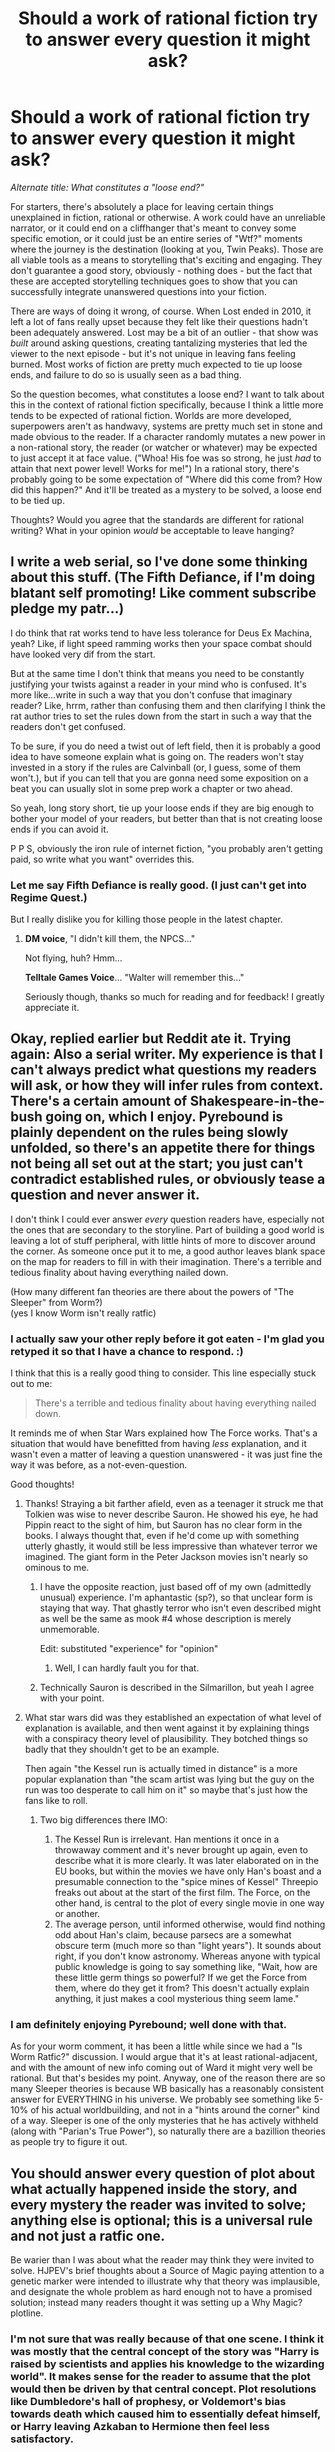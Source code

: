 #+TITLE: Should a work of rational fiction try to answer every question it might ask?

* Should a work of rational fiction try to answer every question it might ask?
:PROPERTIES:
:Author: Quibbloboy
:Score: 48
:DateUnix: 1571256911.0
:DateShort: 2019-Oct-16
:END:
/Alternate title: What constitutes a "loose end?"/

For starters, there's absolutely a place for leaving certain things unexplained in fiction, rational or otherwise. A work could have an unreliable narrator, or it could end on a cliffhanger that's meant to convey some specific emotion, or it could just be an entire series of "Wtf?" moments where the journey is the destination (looking at you, Twin Peaks). Those are all viable tools as a means to storytelling that's exciting and engaging. They don't guarantee a good story, obviously - nothing does - but the fact that these are accepted storytelling techniques goes to show that you can successfully integrate unanswered questions into your fiction.

There are ways of doing it wrong, of course. When Lost ended in 2010, it left a lot of fans really upset because they felt like their questions hadn't been adequately answered. Lost may be a bit of an outlier - that show was /built/ around asking questions, creating tantalizing mysteries that led the viewer to the next episode - but it's not unique in leaving fans feeling burned. Most works of fiction are pretty much expected to tie up loose ends, and failure to do so is usually seen as a bad thing.

So the question becomes, what constitutes a loose end? I want to talk about this in the context of rational fiction specifically, because I think a little more tends to be expected of rational fiction. Worlds are more developed, superpowers aren't as handwavy, systems are pretty much set in stone and made obvious to the reader. If a character randomly mutates a new power in a non-rational story, the reader (or watcher or whatever) may be expected to just accept it at face value. ("Whoa! His foe was so strong, he just /had/ to attain that next power level! Works for me!") In a rational story, there's probably going to be some expectation of "Where did this come from? How did this happen?" And it'll be treated as a mystery to be solved, a loose end to be tied up.

Thoughts? Would you agree that the standards are different for rational writing? What in your opinion /would/ be acceptable to leave hanging?


** I write a web serial, so I've done some thinking about this stuff. (The Fifth Defiance, if I'm doing blatant self promoting! Like comment subscribe pledge my patr...)

I do think that rat works tend to have less tolerance for Deus Ex Machina, yeah? Like, if light speed ramming works then your space combat should have looked very dif from the start.

But at the same time I don't think that means you need to be constantly justifying your twists against a reader in your mind who is confused. It's more like...write in such a way that you don't confuse that imaginary reader? Like, hrrm, rather than confusing them and then clarifying I think the rat author tries to set the rules down from the start in such a way that the readers don't get confused.

To be sure, if you do need a twist out of left field, then it is probably a good idea to have someone explain what is going on. The readers won't stay invested in a story if the rules are Calvinball (or, I guess, some of them won't.), but if you can tell that you are gonna need some exposition on a beat you can usually slot in some prep work a chapter or two ahead.

So yeah, long story short, tie up your loose ends if they are big enough to bother your model of your readers, but better than that is not creating loose ends if you can avoid it.

P P S, obviously the iron rule of internet fiction, "you probably aren't getting paid, so write what you want" overrides this.
:PROPERTIES:
:Author: WalterTFD
:Score: 37
:DateUnix: 1571258137.0
:DateShort: 2019-Oct-17
:END:

*** Let me say Fifth Defiance is really good. (I just can't get into Regime Quest.)

But I really dislike you for killing those people in the latest chapter.
:PROPERTIES:
:Author: Paxona
:Score: 5
:DateUnix: 1571266103.0
:DateShort: 2019-Oct-17
:END:

**** *DM voice*, "I didn't kill them, the NPCS..."

Not flying, huh? Hmm...

*Telltale Games Voice*... "Walter will remember this..."

Seriously though, thanks so much for reading and for feedback! I greatly appreciate it.
:PROPERTIES:
:Author: WalterTFD
:Score: 3
:DateUnix: 1571300208.0
:DateShort: 2019-Oct-17
:END:


** Okay, replied earlier but Reddit ate it. Trying again: Also a serial writer. My experience is that I can't always predict what questions my readers will ask, or how they will infer rules from context. There's a certain amount of Shakespeare-in-the-bush going on, which I enjoy. Pyrebound is plainly dependent on the rules being slowly unfolded, so there's an appetite there for things not being all set out at the start; you just can't contradict established rules, or obviously tease a question and never answer it.

I don't think I could ever answer /every/ question readers have, especially not the ones that are secondary to the storyline. Part of building a good world is leaving a lot of stuff peripheral, with little hints of more to discover around the corner. As someone once put it to me, a good author leaves blank space on the map for readers to fill in with their imagination. There's a terrible and tedious finality about having everything nailed down.

(How many different fan theories are there about the powers of "The Sleeper" from Worm?)\\
(yes I know Worm isn't really ratfic)
:PROPERTIES:
:Author: RedSheepCole
:Score: 20
:DateUnix: 1571267439.0
:DateShort: 2019-Oct-17
:END:

*** I actually saw your other reply before it got eaten - I'm glad you retyped it so that I have a chance to respond. :)

I think that this is a really good thing to consider. This line especially stuck out to me:

#+begin_quote
  There's a terrible and tedious finality about having everything nailed down.
#+end_quote

It reminds me of when Star Wars explained how The Force works. That's a situation that would have benefitted from having /less/ explanation, and it wasn't even a matter of leaving a question unanswered - it was just fine the way it was before, as a not-even-question.

Good thoughts!
:PROPERTIES:
:Author: Quibbloboy
:Score: 10
:DateUnix: 1571271014.0
:DateShort: 2019-Oct-17
:END:

**** Thanks! Straying a bit farther afield, even as a teenager it struck me that Tolkien was wise to never describe Sauron. He showed his eye, he had Pippin react to the sight of him, but Sauron has no clear form in the books. I always thought that, even if he'd come up with something utterly ghastly, it would still be less impressive than whatever terror we imagined. The giant form in the Peter Jackson movies isn't nearly so ominous to me.
:PROPERTIES:
:Author: RedSheepCole
:Score: 12
:DateUnix: 1571272074.0
:DateShort: 2019-Oct-17
:END:

***** I have the opposite reaction, just based off of my own (admittedly unusual) experience. I'm aphantastic (sp?), so that unclear form is staying that way. That ghastly terror who isn't even described might as well be the same as mook #4 whose description is merely unmemorable.

Edit: substituted "experience" for "opinion"
:PROPERTIES:
:Author: Ibbot
:Score: 6
:DateUnix: 1571274660.0
:DateShort: 2019-Oct-17
:END:

****** Well, I can hardly fault you for that.
:PROPERTIES:
:Author: RedSheepCole
:Score: 1
:DateUnix: 1571276223.0
:DateShort: 2019-Oct-17
:END:


***** Technically Sauron is described in the Silmarillon, but yeah I agree with your point.
:PROPERTIES:
:Author: TrajectoryAgreement
:Score: 2
:DateUnix: 1571288270.0
:DateShort: 2019-Oct-17
:END:


**** What star wars did was they established an expectation of what level of explanation is available, and then went against it by explaining things with a conspiracy theory level of plausibility. They botched things so badly that they shouldn't get to be an example.

Then again "the Kessel run is actually timed in distance" is a more popular explanation than "the scam artist was lying but the guy on the run was too desperate to call him on it" so maybe that's just how the fans like to roll.
:PROPERTIES:
:Author: MilesSand
:Score: 6
:DateUnix: 1571359936.0
:DateShort: 2019-Oct-18
:END:

***** Two big differences there IMO:

1. The Kessel Run is irrelevant. Han mentions it once in a throwaway comment and it's never brought up again, even to describe what it is more clearly. It was later elaborated on in the EU books, but within the movies we have only Han's boast and a presumable connection to the "spice mines of Kessel" Threepio freaks out about at the start of the first film. The Force, on the other hand, is central to the plot of every single movie in one way or another.
2. The average person, until informed otherwise, would find nothing odd about Han's claim, because parsecs are a somewhat obscure term (much more so than "light years"). It sounds about right, if you don't know astronomy. Whereas anyone with typical public knowledge is going to say something like, "Wait, how are these little germ things so powerful? If we get the Force from them, where do they get it from? This doesn't actually explain anything, it just makes a cool mysterious thing seem lame."
:PROPERTIES:
:Author: RedSheepCole
:Score: 1
:DateUnix: 1571483043.0
:DateShort: 2019-Oct-19
:END:


*** I am definitely enjoying Pyrebound; well done with that.

As for your worm comment, it has been a little while since we had a "Is Worm Ratfic?" discussion. I would argue that it's at least rational-adjacent, and with the amount of new info coming out of Ward it might very well be rational. But that's besides my point. Anyway, one of the reason there are so many Sleeper theories is because WB basically has a reasonably consistent answer for EVERYTHING in his universe. We probably see something like 5-10% of his actual worldbuilding, and not in a "hints around the corner" kind of a way. Sleeper is one of the only mysteries that he has actively withheld (along with "Parian's True Power"), so naturally there are a bazillion theories as people try to figure it out.
:PROPERTIES:
:Author: TrebarTilonai
:Score: 1
:DateUnix: 1571325872.0
:DateShort: 2019-Oct-17
:END:


** You should answer every question of plot about what actually happened inside the story, and every mystery the reader was invited to solve; anything else is optional; this is a universal rule and not just a ratfic one.

Be warier than I was about what the reader may think they were invited to solve. HJPEV's brief thoughts about a Source of Magic paying attention to a genetic marker were intended to illustrate why that theory was implausible, and designate the whole problem as hard enough not to have a promised solution; instead many readers thought it was setting up a Why Magic? plotline.
:PROPERTIES:
:Author: EliezerYudkowsky
:Score: 19
:DateUnix: 1571332556.0
:DateShort: 2019-Oct-17
:END:

*** I'm not sure that was really because of that one scene. I think it was mostly that the central concept of the story was "Harry is raised by scientists and applies his knowledge to the wizarding world". It makes sense for the reader to assume that the plot would then be driven by that central concept. Plot resolutions like Dumbledore's hall of prophesy, or Voldemort's bias towards death which caused him to essentially defeat himself, or Harry leaving Azkaban to Hermione then feel less satisfactory.

If there was one line that was to blame though, I'd say it was this one:

#+begin_quote
  HARRY JAMES POTTER-EVANS-VERRES grew up in a house filled to the brim with books. He once bit a math teacher who didn't know what a logarithm was. He's read Godel, Escher, Bach and Judgment Under Uncertainty: Heuristics and Biases and volume one of The Feynman Lectures on Physics. And despite what everyone who's met him seems to fear, he doesn't want to become the next Dark Lord. He was raised better than that. *He wants to discover the laws of magic and become a god.*
#+end_quote

Like I said in another post, that's the equivalent line of Naruto going "I am going to become the Hokage!" The moment a main character makes a pronouncement like that, readers treat it as a promise by the author. If you're not going to go that route, it needs to be then undercut by the character having an epiphany later on and deciding to change their goals. But Harry in HPMOR never changes his goal from "discover the laws of magic and fix everything", which makes it feel like the ending did not deliver on the story's original promise.

(The rest of what you said was 100% right, btw)
:PROPERTIES:
:Author: Sophronius
:Score: 12
:DateUnix: 1571334719.0
:DateShort: 2019-Oct-17
:END:

**** He solved death, starvation and pretty much every world problem. i.e fix everything.

​

For him to discover the laws of magic it'd be X extra effort and story length just to hit 1 checklist that we can be sure he'll do anyway without us needing to watch it happen.. It'd probably just be equations and mathematical formulas anyway like physics, watching the mc do imaginary physics like equations with a team of scientist may be fun, but it would also have detracted from the story being told and message being conveyed.

From the ending you can assume he did do it in some way or another, imho in this case we don't need to be shown it explicitly to be satisfied.
:PROPERTIES:
:Author: fassina2
:Score: 3
:DateUnix: 1571340227.0
:DateShort: 2019-Oct-17
:END:

***** It is a fact that it was not satisfactory to some readers - whether or not you think everyone *should* be satisfied doesn't really matter. A resolution can be 100% sensible and logical and rational and still not work on an emotional level. In this sense and in this sense only, the reader is always right.

Or as Neil Gaiman put it:

#+begin_quote
  “Remember: when people tell you something's wrong or doesn't work for them, they are almost always right. When they tell you exactly what they think is wrong and how to fix it, they are almost always wrong.”
#+end_quote
:PROPERTIES:
:Author: Sophronius
:Score: 10
:DateUnix: 1571340519.0
:DateShort: 2019-Oct-17
:END:

****** My intention with these comment was to make you happier, and improve your satisfaction with the story and reality as is, not to prove or say you're wrong and that you shouldn't feel how you currently do.

The way you feel is fair and your arguments are reasonable. But in this case I don't think you being right, or getting what you wanted would mean a positive, or optimal outcome for the largest percentage of people possible.

Does that mean the stories ending was optimal? No but it was probably close enough, and it's likely the best we'll get.
:PROPERTIES:
:Author: fassina2
:Score: 1
:DateUnix: 1571345115.0
:DateShort: 2019-Oct-18
:END:


** This might not be what [[/r/rational]] wants to hear, but I'd only get annoyed by an unsolved mystery when the characters consider it important to solve, and the story specifically called attention to the mystery beforehand.
:PROPERTIES:
:Score: 18
:DateUnix: 1571293070.0
:DateShort: 2019-Oct-17
:END:

*** This is not just a valid answer, but the only correct answer. The term I would use to describe this is “the promise the author made to the reader”. E.g when Naruto shouts “I'm gonna be the greatest ninja ever and prove myself to everyone!” he's not just saying that as a character - that's the author telling the reader what kind of story they can expect. If the rest of the story is then about flower arranging, the reader will feel betrayed.

It's the exact same thing with rational fiction. The author has to communicate which mysteries are in scope, and which are out of scope, and then deliver on that promise. Metropolitan man never promised a scientific justification for superman's abilities, and we never got one, but it did promise a rational confrontation between the characters, and it did that very well.

HPMOR violated this rule somewhat by introducing concepts and encouraging the reader to speculate on them, like the mirror of Erised, and then just dropping them. That's the kind of thing that can leave the audience feeling unsatisfied.
:PROPERTIES:
:Author: Sophronius
:Score: 22
:DateUnix: 1571324502.0
:DateShort: 2019-Oct-17
:END:

**** I agree with both of you: calling attention to a question and making it a big deal draws in the reader, and then it's kind of a dick move to just /not/ pay off that setup. I think I alluded to this a little bit in the OP post, when I mentioned how Lost made itself about the mysteries but then didn't follow through on all of them.

You're right about HPMOR. There were more of these, weren't there? I seem to recall the Atlantis plot line being abandoned, and Harry's motivation to determine the "root" of magic (maybe this is kinda the same plot line) also dropped off as he got distracted by other things.

There was also most definitely a scene where Professor Quirrell pledged to teach students how to cast the Killing Curse, and that never happened.
:PROPERTIES:
:Author: Quibbloboy
:Score: 4
:DateUnix: 1571329046.0
:DateShort: 2019-Oct-17
:END:

***** Yup. It's especially dickish when you essentially hold the viewer hostage through sunk cost, constantly telling them "you can't stop now when you're so close!" and then just extending the story season after season without resolution. In fact, I remember the writers of Lost explicitly promising that "the ending is not X", and then of course the ending was X anyway.

You're right that there are better examples from HPMOR, but I'm not sure I would count Atlantis as one of them. That's just something Harry mentioned offhand - it was never really a promise. Quirrel not teaching the Killing Curse was also a pretty minor thing. But it's true that Harry never really tried to figure out the nature of magic, never really formed a Bayesian conspiracy, never had a true rationalist duel with Voldemort, never did anything to bring back Hermione, and generally didn't display the kind of agency that was promised.

Instead, the ending was more like a regular Harry Potter novel: It was very well written in terms of building up tension, and it had stuff like the mirror that gave off a true sense of wonder and magic, but none of it really led anywhere and ultimately the villain mostly defeated himself. And of course there was Dumbledore's hall of prophesy which also had very little to do with the mysteries that had been set up beforehand.

It's realistic, of course, that sometimes problems and solutions come out of nowhere in a way that feels unsatisfactory, but in terms of writing it definitely violates some important rules.
:PROPERTIES:
:Author: Sophronius
:Score: 10
:DateUnix: 1571330000.0
:DateShort: 2019-Oct-17
:END:

****** I think that the drawback of Harry Potter in a rational world is that the Hogwarts of jkrs book one is so hugely unexplored that it takes books and books to uncover and understand it all.

That Big Yud was able to cover decently the mirror of erised and the final dungeon of the sorcerers stone is a great win for him.

Taken as a complete work, i think it did everything it promised: quirrell had a plan, and carried it out. A boyish rat 11year old was able to pull a rabbit out of a hat as the prophecy foretold.

The other unanswered questions weren't promised by the characters who drove the story. It was essentially the masterwork of quirrell narrated by Harry.

Tl;dr the story was focussed on harry being manipulated, and other plot elements outside of that weren't necessarily promised to the reader.
:PROPERTIES:
:Author: sparrafluffs
:Score: 3
:DateUnix: 1571363647.0
:DateShort: 2019-Oct-18
:END:


**** I think the mirror was fine. It's purpose was set up. It's origins and exact uses dont need to be known, especially with the theme of lost magic.
:PROPERTIES:
:Author: Radix2309
:Score: 1
:DateUnix: 1571505957.0
:DateShort: 2019-Oct-19
:END:


*** I agree, the world feels terribly "themepark-y" when everything is introduced just to be solved and / or justify something. You might have a world prop full of fun and fascinating things, but ultimately it doesn't feel realistic because everything somehow relates to a single character (or group of characters).
:PROPERTIES:
:Author: RuggedTracker
:Score: 6
:DateUnix: 1571327036.0
:DateShort: 2019-Oct-17
:END:


** What bothers /me/ in a story is when the plot or rules aren't explained well enough for someone to write a fanfic about it. Mainly this is because I like inserting my own (halfway competent) characters into stories along with empowering the bad guys, then shaking the whole thing to see what comes out. Now, that's purely a matter of personal preference, but I think it makes a decent rule of thumb. /Write in such a way that someone else could pick up where you left off/. Not all mysteries need to be solved; some can be gracefully avoided or simply left as part of the background; they exist as a sign that real life isn't always neat and tidy and some things just stay uncertain.

Okay in ratfic:

- A character develops a new power based on foundations laid earlier in the story; (Worm second triggers, training montages, "leveling up", artifact acquisition)
- Superpowers or magic exist; this is taken for granted; their /rules/ are explained but their /origin/ is not; (Shadows of the Limelight; Mistborn)
- Superpowers or magic exist; their rules are not fully explained, but it is clear that /rules exist/ and /no established rules are violated without explanation/; (Lord of the Rings and Star Wars actually do this decently well)
- A villain saves or spares the hero in a way consistent with that villain's character as previously established;
- A noun (name, place, nation, culture, species, artifact, etc.) or a fact tangential to the plot is mentioned in passing, but never elaborated upon. (Worldbuilding! Yay!)

Not Okay in ratfic:

- A character gains a new power in a manner convenient to the plot, but its source is poorly explained;
- Superpowers or magic exist, and are given an explanation which sounds science-y but is actually bogus; (beware of over-explaining)
- Superpowers or magic exist, but their rules are vague or fail to be internally consistent;
- A villain saves or spares the hero in a way inconsistent with that villain's character, motivations, goals, and/or intelligence;
- A noun /whose existence is central to the plot,/ or a fact which sounds like it could massively change things, is introduced but never developed.

Another good rule of thumb, and possibly a more universal one, is: /Being genre-savvy should not allow me to predict your plot/. If I can predict how a conflict will resolve based on the tropes that led up to it, or if I can predict outcomes based on /what would be the most dramatic/, then your story has irrational gaps.

I want to hold up Ra as an example of a ratfic that does a good job of explaining its magic without running into "this is obviously fake science." But I had serious problems parsing how the heck it justified nonsense like Tanako's World, so that kind of falls flat. But that's a rant for another day.
:PROPERTIES:
:Author: Genarment
:Score: 13
:DateUnix: 1571274537.0
:DateShort: 2019-Oct-17
:END:

*** u/VorpalAuroch:
#+begin_quote
  A noun whose existence is central to the plot, or a fact which sounds like it could massively change things, is introduced but never developed.
#+end_quote

This is overbroad. Rational fiction does not forbid MacGuffins, and this rule does.
:PROPERTIES:
:Author: VorpalAuroch
:Score: 9
:DateUnix: 1571275093.0
:DateShort: 2019-Oct-17
:END:

**** I feel like the only MacGuffins this comes into conflict with are the kinds that are just a valuable thing people want. It's not important to the story what the briefcase in Pulp Fiction is because it's just a valuable thing. Any other MacGuffin I can think of is either developed somewhat or is such a lazy contrivance that it's incompatible with ratfics.

A ratfic needs to be about people pursuing their goals, it the plot is just about stopping random hellmouths or something like that, it's going to be really hard to make it a ratfic. The Motherboxes from the Justice League movie come to mind. They are completely unexplained and undeveloped and are the perfect example of a MacGuffin not following the stated rule. They are also widely criticised for being incredibly lazy and I would be shocked to find them in a supposed ratfic.
:PROPERTIES:
:Author: LordSwedish
:Score: 2
:DateUnix: 1571329413.0
:DateShort: 2019-Oct-17
:END:

***** u/VorpalAuroch:
#+begin_quote
  I feel like the only MacGuffins this forbids are the kinds that are just a valuable thing people want.
#+end_quote

That's what a MacGuffin *is*.
:PROPERTIES:
:Author: VorpalAuroch
:Score: 1
:DateUnix: 1571329474.0
:DateShort: 2019-Oct-17
:END:

****** Sure I could have worded it better, but the examples should have made it clear. I meant MacGuffins that people only want because they are valuable and have monetary value. Those types are just a cooler/genre appropriate version of a big diamond. If the MacGuffin can be replaced with a big diamond, there's no need to develop it because it's all the development we need.

If it can't be replaced by a big diamond, it means it has some special properties that make it valuable. To demonstrate these properties, they need to be developed.
:PROPERTIES:
:Author: LordSwedish
:Score: 3
:DateUnix: 1571334683.0
:DateShort: 2019-Oct-17
:END:

******* Again, that's what a MacGuffin *is*. Something whose properties are not important except that it is very valuable, possibly because it is powerful. If you care about the nature of that power, it's not a MacGuffin. If you are told the nature of the power, it might still be a MacGuffin, if what it can be used to do is never relevant in the timeline of the story.

Your examples are things that weren't MacGuffins. Not all plot devices are MacGuffins.
:PROPERTIES:
:Author: VorpalAuroch
:Score: 1
:DateUnix: 1571344247.0
:DateShort: 2019-Oct-18
:END:

******** Alright, but in that strict definition of MacGuffins I'm fairly sure that most of the things commonly referred to as MacGuffins don't qualify. In fact, I'm pretty sure that doesn't even conflict with the rule we're talking about. If the thing doesn't ever do anything important, then that's all the development that's needed. The development for a diamond is that it's a diamond.

I do have to say that the definition of MacGuffin you're using might be technically correct, in practice it doesn't really apply. I'd say there are more things that are known as MacGuffins that don't fit your definition than the other way around. This is getting way into the weeds though and I don't really feel like getting into an argument about textbook definitions vs actual use.
:PROPERTIES:
:Author: LordSwedish
:Score: 4
:DateUnix: 1571346562.0
:DateShort: 2019-Oct-18
:END:

********* You're misusing a term and then getting annoyed when I point out that it leads you to stupid conclusions. The solution is to stop misusing the term.

A MacGuffin's details are unimportant to the plot. The Maltese Falcon, the Rabbit's Foot, the glowing briefcase, the Silmarils. Is the glowing briefcase something really powerful? Maybe, but it doesn't matter. Did the Silmarils have magic powers or were they just extremely pretty? Probably they were very magic, but it doesn't matter. The mother boxes could do specific things, such as bring Superman back to life, so they were not MacGuffins. They were [[https://tvtropes.org/pmwiki/pmwiki.php/Main/PlotCoupon][plot coupons]].
:PROPERTIES:
:Author: VorpalAuroch
:Score: 1
:DateUnix: 1571347394.0
:DateShort: 2019-Oct-18
:END:

********** Well I said I didn't want to do this but whatever. I'm not the one misusing the terms, the world is. The definition you were using was invented in the 30's and since then it's been misused to the point where it means something different as well. MacGuffin has been "misused" by script writers, journalists, directors, and the public at large and not that use is no longer "misuse". When you use a word that means a lot of things, don't get annoyed when people don't understand the way you're using it. Language changes, sometimes in ways you consider to be stupid.

Also, I find it funny that you latched on to the point I said was unimportant and not the main point, which is that objects that won't impact the plot have their entire development done instantly. As I said, the development for a diamond is that it's a diamond. Therefore it doesn't matter what the word MacGuffin means as your argument is invalid either way.
:PROPERTIES:
:Author: LordSwedish
:Score: 2
:DateUnix: 1571351536.0
:DateShort: 2019-Oct-18
:END:

*********** Not all MacGuffins are as simple as a diamond. They can be complex gizmos like the Rabbit's Foot, where the details of what it does are unimportant but it's not sufficient to say "it's the Rabbit's Foot" and be done. You're wrong, and confusing yourself about what qualifies with definitions used incorrectly.
:PROPERTIES:
:Author: VorpalAuroch
:Score: 1
:DateUnix: 1571353466.0
:DateShort: 2019-Oct-18
:END:


*** I dont thimk why the villain spared the hero needs to be previously established, as long ad it is eventually established.
:PROPERTIES:
:Author: Radix2309
:Score: 2
:DateUnix: 1571506099.0
:DateShort: 2019-Oct-19
:END:

**** That's what he said, though. If the villain spares the hero, there has to be a rational reason for it. It needs to be something that help the villain's agenda somehow, or that is consistent with who he actually is. He never said that we as readers had to know exactly who the villain is before he does act.
:PROPERTIES:
:Author: -Fender-
:Score: 1
:DateUnix: 1571565339.0
:DateShort: 2019-Oct-20
:END:


*** u/Sinity:
#+begin_quote
  But I had serious problems parsing how the heck it justified nonsense like Tanako's World
#+end_quote

The way I understood it, it was basically mind uploading into virtual world which ran on Earth's local Ra node. Only really strange thing about it was why it had exploit causing mages to just enter it, without meaning it.
:PROPERTIES:
:Author: Sinity
:Score: 1
:DateUnix: 1571405942.0
:DateShort: 2019-Oct-18
:END:


** Lost is a good example because it was 100% loose end, by design. JJ Abrams calls this a [[https://qntm.org/mystery][Mystery Box]] and QNTM has a rant about how it is terrible. (Ironically, he then proceeded to make Ra conclude with a Mystery Box.)
:PROPERTIES:
:Author: VorpalAuroch
:Score: 5
:DateUnix: 1571275340.0
:DateShort: 2019-Oct-17
:END:

*** How does Ra end with a mystery box? I don't recall one.
:PROPERTIES:
:Author: crispin1
:Score: 4
:DateUnix: 1571301565.0
:DateShort: 2019-Oct-17
:END:

**** Ok I guess it's sort of true to say Ra ends with construction of a mystery box, but not as a plot device because the contents are not a mystery to the reader (just some of the characters).
:PROPERTIES:
:Author: crispin1
:Score: 1
:DateUnix: 1571830351.0
:DateShort: 2019-Oct-23
:END:


*** As a counter-point Damon Lindelof went on to create The Leftovers and it is one of my favourite TV shows and it doesn't solve one single mystery and has a satisfying conclusion. Maybe this is because the show is upfront that the mystery won't be solved. In season 2 the [[https://www.youtube.com/watch?v=fRyirVgs1yc][intro]] literaly says so.

I'd say that if you are experienced enough you can put together a satisfying (but not exceptional) (movie) series with empty mystery boxes at the beginning. It doesn't help, though, if the guy making the next movie opens them all and shows that they are empty. As JJ Abrams says in the talk, in mainstream media it is mostly about the characters and as long as you don't annoy the audience too much with inconsistencies and other SOD breaking stuff they will ignore them via the power of SOD and fill in blanks better than you could while you can focus on what is important for the story.

Obviously having a plan is better then having no plan. But the plan is going to be changed anyway. Maybe an actress leaves the project. Another actress is well liked/good and you planned to kill her character and now it would be better for the franchise to not do that, etc.
:PROPERTIES:
:Author: tobias3
:Score: 1
:DateUnix: 1571416972.0
:DateShort: 2019-Oct-18
:END:


** In 1954, JRR Tolkien wrote “As a story, I think it is good that there should be a lot of things unexplained (especially if an explanation actually exists); and I have perhaps from this point of view erred in trying to explain too much, and give too much past history... And even in a mythical Age there must be some enigmas, as there always are.”
:PROPERTIES:
:Author: BlueSteelRose
:Score: 4
:DateUnix: 1571307132.0
:DateShort: 2019-Oct-17
:END:


** u/IronPheasant:
#+begin_quote
  When Lost ended in 2010, it left a lot of fans really upset because they felt like their questions hadn't been adequately answered.
#+end_quote

Heh, that was hilarious to me. I just knew there were nerds out there trying to piece everything together as though it were some kind of brilliant puzzle, while it was apparent they were just making stuff up all along. Not even a scrap of a plan or an outline was put into those scripts - it was all about expensive razzle dazzle padded out with cheap low cost off-island sequences.

I had a hearty guffaw when the last episode dropped and it was like "it was Jesus all along".

There's a talk on youtube where Abrams talks about his "mystery box" trick that he uses way too much. It was a perfect metaphor for the entire affair - a man standing on a stage behind an empty box with nothing inside of it.

It's exploitative of human psychology, a bit like how gacha games prey on addiction. Because literally anything could be in the box since it's completely arbitrary, it's very much like a slot machine to the viewer.

Prison Break, where the protagonist was always five seconds away from obliteration every single commercial break, is a slightly different sort of cheap repetitive trick to keep the viewer's attention. I don't honestly think enrapturing these base urges of our lizard brains with these kinds of techniques is in-line with rational fiction.
:PROPERTIES:
:Author: IronPheasant
:Score: 4
:DateUnix: 1571329013.0
:DateShort: 2019-Oct-17
:END:

*** I remember during either season 1 or early season 2, I told my school bus full of Lost discussion that their questions had no answers and they were going to be disappointed. One of my prouder childhood moments.
:PROPERTIES:
:Author: VorpalAuroch
:Score: 1
:DateUnix: 1571330119.0
:DateShort: 2019-Oct-17
:END:


** I think you should answer all big questions.. You should also answer enough small questions that the reader feels confident all small questions have answers.
:PROPERTIES:
:Author: hyphenomicon
:Score: 3
:DateUnix: 1571278209.0
:DateShort: 2019-Oct-17
:END:


** I'd feel that minor questions would be OK to leave hanging in the interests of keeping the story moving and on-track. As long as the author's thought about them and could answer the inevitable questions later (ratfic fans absolutely loving to question every corner of a universe), and the answers wouldn't blow a hole in the plot or the story's society or character backstories.
:PROPERTIES:
:Author: Geminii27
:Score: 2
:DateUnix: 1571290647.0
:DateShort: 2019-Oct-17
:END:


** It's one thing to ask "Is it possible to answer every question?" and "Should we try to answer every question?"

For the first one it's impossible. It's like with a child asking "Why?" over and over to every explanation. "Why is the sky green in Algalax?" Because of the different gasous contents of the athmosphere." "Why?" "Partly pollution, partly because the planet is made from different major elements compared to Earth."

Already we have to diverge the questioning and talk about the industry of Algalax and it's geology. The writer can only repeat this why game so far, so I propose that you just accept that you're human and write what you like.

If you wrote a book to talk about alien biology and want to handwave how the FTL travel works, feel free! Thousands of other writers have already answered that question, I don't need to read the same rehashed shit for ten pages. (If you have a unique take on FTL though, you do you.)

Regarding "Should we try to answer every question?" I have some personal advice: When you're conflicted between choosing 2 different explanations for a thing, that are both equally valid and interesting - just leave it open-ended!

Remember to leave sufficient clues for the reader though. Trust me, sometimes the reader is smarter than you and you can create some interesting debates this way, if you give both sides sufficient ammunition. You can even show these debates in-universe.

"Algalax has always had a green sky." "Nonsense, we need to make our industry more environmental friendly." Wow, now you have literal green house politics as background worldbuilding AND you can throw some political satire in there.
:PROPERTIES:
:Author: Pacific_Rimming
:Score: 2
:DateUnix: 1571329049.0
:DateShort: 2019-Oct-17
:END:


** Late to the discussion but hope this adds something worthwhile. As a reader, I can only take your story seriously if I think it takes itself seriously. Now, not every story has to be taken seriously (e.g. HPMOR seems more interested in having the ideas taken seriously) but I suspect most ratfic authors want their readers to be immersed in their worlds and invested in the fates of their characters. As such, I want to know that you're not just making stuff up as you go along willy-nilly, that you're taking your stuff seriously. To have an answer for all the questions big and small gives me the impression that you have at least considered these questions. Whether those answers are good ones... well that is always subjective.
:PROPERTIES:
:Author: myriadamant
:Score: 2
:DateUnix: 1572022669.0
:DateShort: 2019-Oct-25
:END:


** I watched the whole of Lost in 2011 and felt that all the questions have been answered (come on, you get a full info-dump episode in "Across the Sea", and also an epilogue in "The New Man in Charge").
:PROPERTIES:
:Author: Byrana
:Score: 1
:DateUnix: 1571733297.0
:DateShort: 2019-Oct-22
:END:


** I'd say the necessary standards are:

- Know the rules that your universe works on, and stick to them. But never explicitly tell the readers what these rules are.
- Raise questions. Answer some of them explicitly. Try to leave enough clues that the rest of the questions that you raise have answers that can be deduced, or at least guessed at.
- Include the most important questions in the list of those that get answered /explicitly/.
- Exception: If the entire point of the story is to raise a specific question about the real world, then it is best to provide no answer to that question; failing that, a dozen potential answers with no sign of which is correct. This encourages the reader to find his own answer to the question, or at least to /think/ about it.

This, I think, covers all the necessary points. Most questions that the readers will ask are the ones you raise; those are answered (explicitly or implicitly) (unless the question is the point, in which case the last thing you want is to give the reader an answer). Readers who ask questions beyond that will mostly be questioning the rules of your world; but by sticking to them, you automatically implicitly answer those. The last category of questions that users could ask is the ones that you simply never thought of... and those are impossible for you to directly answer in any case.
:PROPERTIES:
:Author: CCC_037
:Score: 1
:DateUnix: 1571735723.0
:DateShort: 2019-Oct-22
:END:
